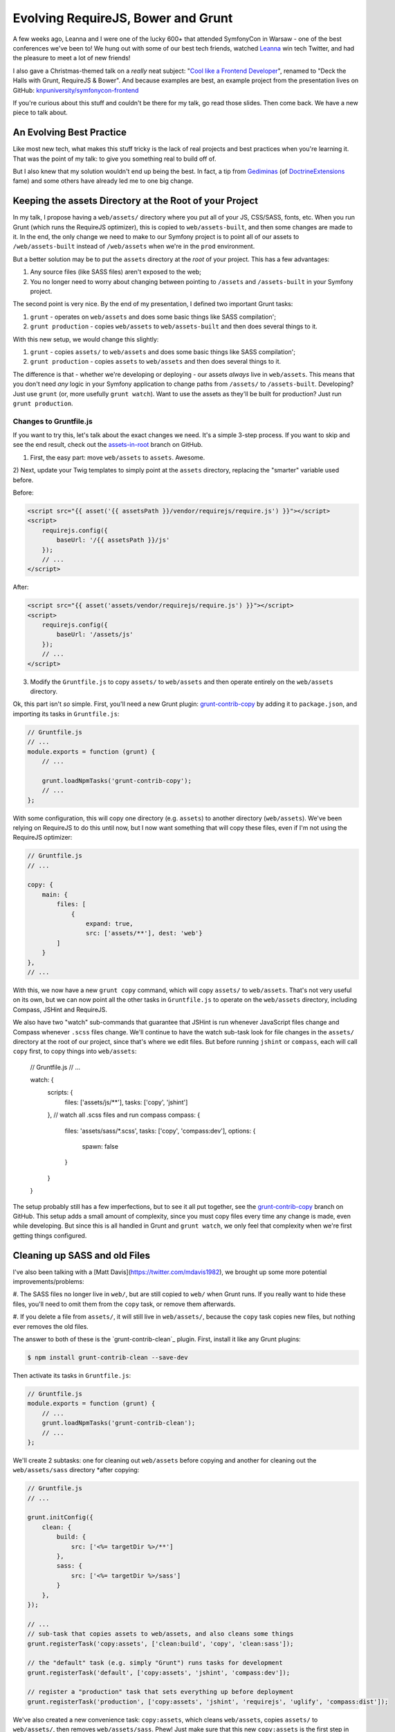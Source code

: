 Evolving RequireJS, Bower and Grunt
===================================

A few weeks ago, Leanna and I were one of the lucky 600+ that attended SymfonyCon
in Warsaw - one of the best conferences we've been to! We hung out with some
of our best tech friends, watched `Leanna`_ win tech Twitter, and had the
pleasure to meet a lot of new friends!

I also gave a Christmas-themed talk on a *really* neat subject:
"`Cool like a Frontend Developer`_", renamed to "Deck the Halls with Grunt, RequireJS & Bower".
And because examples are best, an example project from the presentation
lives on GitHub: `knpuniversity/symfonycon-frontend`_

If you're curious about this stuff and couldn't be there for my talk, go
read those slides. Then come back. We have a new piece to talk about.

An Evolving Best Practice
-------------------------

Like most new tech, what makes this stuff tricky is the lack of real projects
and best practices when you're learning it. That was the point of my talk:
to give you something real to build off of.

But I also knew that my solution wouldn't end up being the best. In fact,
a tip from `Gediminas`_ (of `DoctrineExtensions`_ fame) and some others have
already led me to one big change.

Keeping the assets Directory at the Root of your Project
--------------------------------------------------------

In my talk, I propose having a ``web/assets/`` directory where you put all
of your JS, CSS/SASS, fonts, etc. When you run Grunt (which runs the RequireJS
optimizer), this is copied to ``web/assets-built``, and then some changes
are made to it. In the end, the only change we need to make to our Symfony
project is to point all of our assets to ``/web/assets-built`` instead of
``/web/assets`` when we're in the ``prod`` environment.

But a better solution may be to put the ``assets`` directory at the *root*
of your project. This has a few advantages:

#. Any source files (like SASS files) aren't exposed to the web;
#. You no longer need to worry about changing between pointing to ``/assets``
   and ``/assets-built`` in your Symfony project.

The second point is very nice. By the end of my presentation, I defined two
important Grunt tasks:

#. ``grunt`` - operates on ``web/assets`` and does some basic things like
   SASS compilation';
#. ``grunt production`` - copies ``web/assets`` to ``web/assets-built`` and
   then does several things to it.

With this new setup, we would change this slightly:

#. ``grunt`` - copies ``assets/`` to ``web/assets`` and does some basic things
   like SASS compilation';
#. ``grunt production`` - copies ``assets`` to ``web/assets`` and then does
   several things to it.

The difference is that - whether we're developing or deploying - our assets
*always* live in ``web/assets``. This means that you don't need *any* logic
in your Symfony application to change paths from ``/assets/`` to ``/assets-built``.
Developing? Just use ``grunt`` (or, more usefully ``grunt watch``). Want
to use the assets as they'll be built for production? Just run ``grunt production``.

Changes to Gruntfile.js
~~~~~~~~~~~~~~~~~~~~~~~

If you want to try this, let's talk about the exact changes we need. It's
a simple 3-step process. If you want to skip and see the end result, check
out the `assets-in-root`_ branch on GitHub.

1) First, the easy part: move ``web/assets`` to ``assets``. Awesome.

2) Next, update your Twig templates to simply point at the ``assets`` directory,
replacing the "smarter" variable used before.

Before:

.. code-block:: html+jinja

    <script src="{{ asset('{{ assetsPath }}/vendor/requirejs/require.js') }}"></script>
    <script>
        requirejs.config({
            baseUrl: '/{{ assetsPath }}/js'
        });
        // ...
    </script>

After:

.. code-block:: html+jinja

    <script src="{{ asset('assets/vendor/requirejs/require.js') }}"></script>
    <script>
        requirejs.config({
            baseUrl: '/assets/js'
        });
        // ...
    </script>

3) Modify the ``Gruntfile.js`` to copy ``assets/`` to ``web/assets`` and
   then operate entirely on the ``web/assets`` directory.

Ok, this part isn't *so* simple. First, you'll need a new Grunt plugin:
`grunt-contrib-copy`_ by adding it to ``package.json``, and importing its
tasks in ``Gruntfile.js``:

.. code-block:: javascript

    // Gruntfile.js
    // ...
    module.exports = function (grunt) {
        // ...

        grunt.loadNpmTasks('grunt-contrib-copy');
        // ...
    };

With some configuration, this will copy one directory (e.g. ``assets``) to
another directory (``web/assets``). We've been relying on RequireJS to do
this until now, but I now want something that will copy these files, even
if I'm not using the RequireJS optimizer:

.. code-block:: javascript

    // Gruntfile.js
    // ...
    
    copy: {
        main: {
            files: [
                {
                    expand: true,
                    src: ['assets/**'], dest: 'web'}
            ]
        }
    },
    // ...

With this, we now have a new ``grunt copy`` command, which will copy ``assets/``
to ``web/assets``. That's not very useful on its own, but we can now point
all the other tasks in ``Gruntfile.js`` to operate on the ``web/assets`` directory,
including Compass, JSHint and RequireJS.

We also have two "watch" sub-commands that guarantee that JSHint is run whenever
JavaScript files change and Compass whenever ``.scss`` files change. We'll
continue to have the watch sub-task look for file changes in the ``assets/``
directory at the root of our project, since that's where we edit files. But
before running ``jshint`` or ``compass``, each will call ``copy`` first, to
copy things into ``web/assets``:

    // Gruntfile.js
    // ...

    watch: {
        scripts: {
            files: ['assets/js/**'],
            tasks: ['copy', 'jshint']
        },
        // watch all .scss files and run compass
        compass: {
            files: 'assets/sass/*.scss',
            tasks: ['copy', 'compass:dev'],
            options: {
                spawn: false
            }
        }
    }

The setup probably still has a few imperfections, but to see it all put together,
see the `grunt-contrib-copy`_ branch on GitHub. This setup adds a small amount
of complexity, since you must copy files every time any change is made, even
while developing. But since this is all handled in Grunt and ``grunt watch``,
we only feel that complexity when we're first getting things configured.

Cleaning up SASS and old Files
------------------------------

I've also been talking with a [Matt Davis](https://twitter.com/mdavis1982),
we brought up some more potential improvements/problems:

#. The SASS files no longer live in ``web/``, but are still copied to ``web/``
when Grunt runs. If you really want to hide these files, you'll need to omit
them from the ``copy`` task, or remove them afterwards.

#. If you delete a file from ``assets/``, it will still live in ``web/assets/``,
because the ``copy`` task copies new files, but nothing ever removes the
old files.

The answer to both of these is the `grunt-contrib-clean`_ plugin. First,
install it like any Grunt plugins:

.. code-block:: text

    $ npm install grunt-contrib-clean --save-dev

Then activate its tasks in ``Gruntfile.js``:

.. code-block:: javascript

    // Gruntfile.js
    module.exports = function (grunt) {
        // ...
        grunt.loadNpmTasks('grunt-contrib-clean');
        // ...
    };

We'll create 2 subtasks: one for cleaning out ``web/assets`` before copying
and another for cleaning out the ``web/assets/sass`` directory *after copying:

.. code-block:: javascript

    // Gruntfile.js
    // ...

    grunt.initConfig({
        clean: {
            build: {
                src: ['<%= targetDir %>/**']
            },
            sass: {
                src: ['<%= targetDir %>/sass']
            }
        },
    });

    // ...
    // sub-task that copies assets to web/assets, and also cleans some things
    grunt.registerTask('copy:assets', ['clean:build', 'copy', 'clean:sass']);

    // the "default" task (e.g. simply "Grunt") runs tasks for development
    grunt.registerTask('default', ['copy:assets', 'jshint', 'compass:dev']);

    // register a "production" task that sets everything up before deployment
    grunt.registerTask('production', ['copy:assets', 'jshint', 'requirejs', 'uglify', 'compass:dist']);

We've also created a new convenience task: ``copy:assets``, which cleans
``web/assets``, copies ``assets/`` to ``web/assets/``, then removes ``web/assets/sass``.
Phew! Just make sure that this new ``copy:assets`` is the first step
in our ``default`` and ``production`` tasks. Now, when we run ``grunt`` or
``grunt production``, all the copying and cleaning will happen first.

Other Improvements?
-------------------

This was the first big change that I've come across, but if you see other
improvements, I'd love to hear them!

Have fun!

.. _`Leanna`: http://twitter.com/leannapelham
.. _`Cool like a Frontend Developer`: http://www.slideshare.net/weaverryan/cool-like-frontend-developer-grunt-requirejs-bower-and-other-tools-29177248
.. _`Gediminas`: https://twitter.com/l3pp4rd
.. _`DoctrineExtensions`: https://github.com/l3pp4rd/DoctrineExtensions
.. _`knpuniversity/symfonycon-frontend`: https://github.com/knpuniversity/symfonycon-frontend
.. _`assets-in-root`: https://github.com/knpuniversity/symfonycon-frontend/tree/assets-in-root
.. _`grunt-contrib-copy`: https://github.com/gruntjs/grunt-contrib-copy
